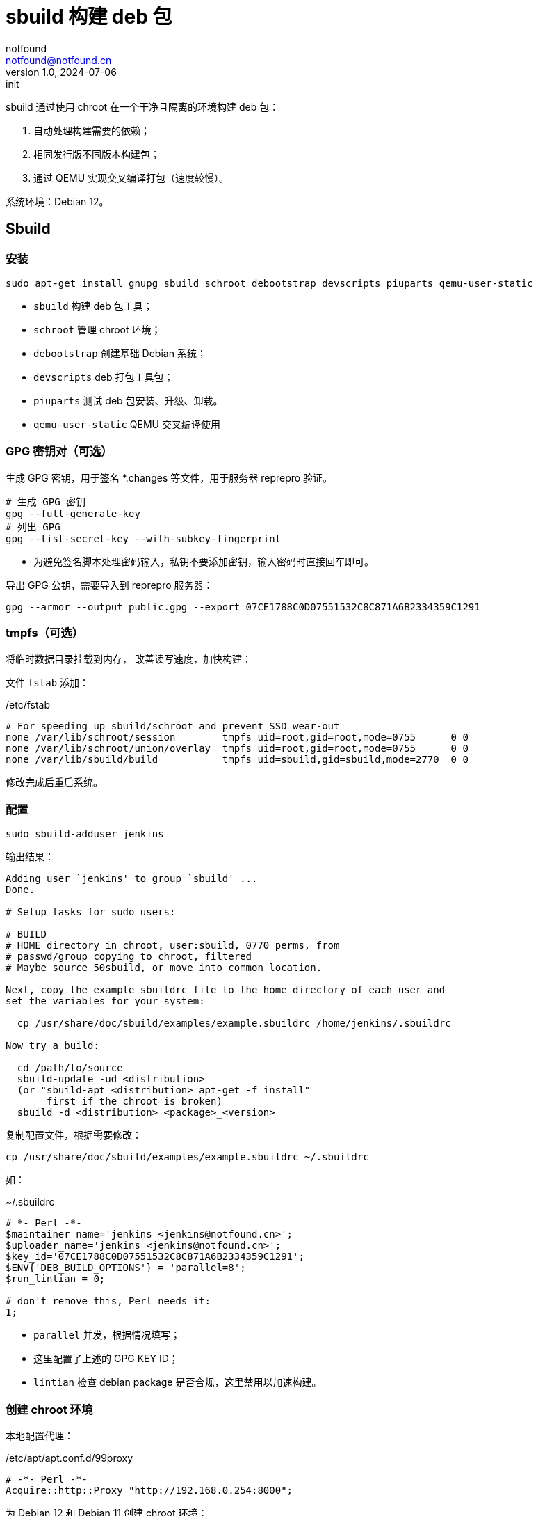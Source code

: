 = sbuild 构建 deb 包
notfound <notfound@notfound.cn>
1.0, 2024-07-06: init

:page-slug: deb-sbuild
:page-category: deb
:page-tags: deb,linux,qemu
:page-draft: false

sbuild 通过使用 chroot 在一个干净且隔离的环境构建 deb 包：

1. 自动处理构建需要的依赖；
2. 相同发行版不同版本构建包；
3. 通过 QEMU 实现交叉编译打包（速度较慢）。

系统环境：Debian 12。

== Sbuild

=== 安装

[source,bash]
----
sudo apt-get install gnupg sbuild schroot debootstrap devscripts piuparts qemu-user-static
----
* `sbuild` 构建 deb 包工具；
* `schroot` 管理 chroot 环境；
* `debootstrap` 创建基础 Debian 系统；
* `devscripts` deb 打包工具包；
* `piuparts` 测试 deb 包安装、升级、卸载。
* `qemu-user-static` QEMU 交叉编译使用

### GPG 密钥对（可选）

生成 GPG 密钥，用于签名 *.changes 等文件，用于服务器 reprepro 验证。

[source,bash]
----
# 生成 GPG 密钥
gpg --full-generate-key
# 列出 GPG
gpg --list-secret-key --with-subkey-fingerprint
----
* 为避免签名脚本处理密码输入，私钥不要添加密钥，输入密码时直接回车即可。

导出 GPG 公钥，需要导入到 reprepro 服务器：

[source,bash]
----
gpg --armor --output public.gpg --export 07CE1788C0D07551532C8C871A6B2334359C1291
----

=== tmpfs（可选）

将临时数据目录挂载到内存， 改善读写速度，加快构建：

文件 `fstab` 添加：

./etc/fstab
[source,text]
----
# For speeding up sbuild/schroot and prevent SSD wear-out
none /var/lib/schroot/session        tmpfs uid=root,gid=root,mode=0755      0 0
none /var/lib/schroot/union/overlay  tmpfs uid=root,gid=root,mode=0755      0 0
none /var/lib/sbuild/build           tmpfs uid=sbuild,gid=sbuild,mode=2770  0 0
----

修改完成后重启系统。

=== 配置

[source,bash]
----
sudo sbuild-adduser jenkins
----

输出结果：

[source,text]
----
Adding user `jenkins' to group `sbuild' ...
Done.

# Setup tasks for sudo users:

# BUILD
# HOME directory in chroot, user:sbuild, 0770 perms, from
# passwd/group copying to chroot, filtered
# Maybe source 50sbuild, or move into common location.

Next, copy the example sbuildrc file to the home directory of each user and
set the variables for your system:

  cp /usr/share/doc/sbuild/examples/example.sbuildrc /home/jenkins/.sbuildrc

Now try a build:

  cd /path/to/source
  sbuild-update -ud <distribution>
  (or "sbuild-apt <distribution> apt-get -f install"
       first if the chroot is broken)
  sbuild -d <distribution> <package>_<version>
----

复制配置文件，根据需要修改：

[source,text]
----
cp /usr/share/doc/sbuild/examples/example.sbuildrc ~/.sbuildrc
----

如：

.~/.sbuildrc
[source,perl]
----
# *- Perl -*-
$maintainer_name='jenkins <jenkins@notfound.cn>';
$uploader_name='jenkins <jenkins@notfound.cn>';
$key_id='07CE1788C0D07551532C8C871A6B2334359C1291';
$ENV{'DEB_BUILD_OPTIONS'} = 'parallel=8';
$run_lintian = 0;

# don't remove this, Perl needs it:
1;
----
* `parallel` 并发，根据情况填写；
* 这里配置了上述的 GPG KEY ID；
* `lintian` 检查 debian package 是否合规，这里禁用以加速构建。

=== 创建 chroot 环境

本地配置代理：

./etc/apt/apt.conf.d/99proxy
[source,perl]
----
# -*- Perl -*-
Acquire::http::Proxy "http://192.168.0.254:8000";
----

为 Debian 12 和 Debian 11 创建 chroot 环境：

[source,bash]
----
# 切换到 root
sudo su - root

export http_proxy=http://192.168.0.254:8000

# Debian 12 环境，amd64
sbuild-createchroot \
  --arch=amd64 \
  --no-deb-src \
  bookworm /srv/chroot/bookworm-amd64-sbuild 'http://mirrors.cloud.tencent.com/debian/'
cp /etc/apt/apt.conf.d/99proxy /srv/chroot/bookworm-amd64-sbuild/etc/apt/apt.conf.d/

# Debian 12 环境，arm64
sbuild-createchroot \
  --arch=arm64 \
  --no-deb-src \
  bookworm /srv/chroot/bookworm-arm64-sbuild 'http://mirrors.cloud.tencent.com/debian/'
cp /etc/apt/apt.conf.d/99proxy /srv/chroot/bookworm-arm64-sbuild/etc/apt/apt.conf.d/

# Ubuntu 22.04 环境，amd64
sbuild-createchroot \
  --arch=amd64 \
  --no-deb-src \
  jammy /srv/chroot/jammy-amd64-sbuild 'http://mirrors.cloud.tencent.com/ubuntu/'
cp /etc/apt/apt.conf.d/99proxy /srv/chroot/jammy-amd64-sbuild/etc/apt/apt.conf.d/

# Ubuntu 22.04 环境，arm64
sbuild-createchroot \
  --arch=arm64 \
  --no-deb-src \
  jammy /srv/chroot/jammy-arm64-sbuild 'http://mirrors.cloud.tencent.com/ubuntu-ports/'
cp /etc/apt/apt.conf.d/99proxy /srv/chroot/jammy-arm64-sbuild/etc/apt/apt.conf.d/
----
* `http_proxy` 使用代理，加速下载；
* `sbuild-createchroot` 创建 chroot 环境:
** 发行版 `bookworm`；
** chroot 目录 `/srv/chroot/bookworm-amd64-sbuild`；
** 从指定的镜像地址下载依赖，注意，ubuntu 环境下  http://archive.ubuntu.com/ubuntu/dists/jammy/[amd64] 和 http://ports.ubuntu.com/dists/jammy/[arm64] 源路径不一样；
* 修改 chroot 环境 apt 代理。

后续都以 Debian 12 为例，Debian 11 类似。

chroot 时，以目录 `/srv/chroot/bookworm-amd64-sbuild` 作为根目录。

=== 测试

[source,bash]
----
apt source hello
sbuild -d bookworm hello_2.10-3.dsc
----

=== chroot

[source,bash]
----
# 列出 chroot 环境
schroot --list
# 进入 schroot，环境隔离
schroot --chroot chroot:bookworm-arm64-sbuild --user root
----

在宿主机查看：

[source,text]
----
$ ps -ef | grep nginx
root       57175    1520  0 18:33 ?        00:00:00 /usr/libexec/qemu-binfmt/aarch64-binfmt-P /usr/sbin/nginx /usr/sbin/nginx
----
* 程序通过 qemu 翻译。

=== 卸载

三个目录删除相应文件：

[source,bash]
----
/etc/schroot/chroot.d/
/etc/sbuild/chroot/
/srv/chroot/
----

== 参考

* https://wiki.debian.org/sbuild
* https://wiki.ubuntu.com/SimpleSbuild
* man sbuild-setup
